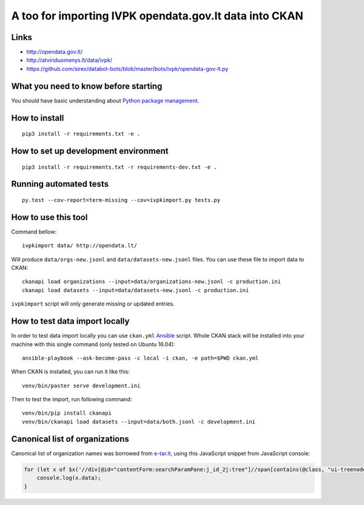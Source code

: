 A too for importing IVPK opendata.gov.lt data into CKAN
=======================================================

Links
-----

- http://opendata.gov.lt/

- http://atviriduomenys.lt/data/ivpk/

- https://github.com/sirex/databot-bots/blob/master/bots/ivpk/opendata-gov-lt.py


What you need to know before starting
-------------------------------------

You should have basic understanding about `Python package management`_.


How to install
--------------

::

  pip3 install -r requirements.txt -e .


How to set up development environment
-------------------------------------

::

  pip3 install -r requirements.txt -r requirements-dev.txt -e .


Running automated tests
-----------------------

::

  py.test --cov-report=term-missing --cov=ivpkimport.py tests.py


How to use this tool
--------------------

Command bellow::

  ivpkimport data/ http://opendata.lt/

Will produce ``data/orgs-new.jsonl`` and ``data/datasets-new.jsonl`` files. You
can use these file to import data to CKAN::

  ckanapi load organizations --input=data/organizations-new.jsonl -c production.ini
  ckanapi load datasets --input=data/datasets-new.jsonl -c production.ini

``ivpkimport`` script will only generate missing or updated entries.

How to test data import locally
-------------------------------

In order to test data import locally you can use ``ckan.yml`` Ansible_ script.
Whole CKAN stack will be installed into your machine with this single command
(only tested on Ubuntu 16.04)::

  ansible-playbook --ask-become-pass -c local -i ckan, -e path=$PWD ckan.yml

When CKAN is installed, you can run it like this::

  venv/bin/paster serve development.ini

Then to test the import, run following command::

  venv/bin/pip install ckanapi
  venv/bin/ckanapi load datasets --input=data/both.jsonl -c development.ini


Canonical list of organizations
-------------------------------

Canonical list of organization names was borrowed from e-tar.lt_, using this
JavaScript snippet from JavaScript console:

.. code-block:: javascript

    for (let x of $x('//div[@id="contentForm:searchParamPane:j_id_2j:tree"]//span[contains(@class, "ui-treenode-label")]/span/text()')) {
        console.log(x.data);
    }


.. _Ansible: http://docs.ansible.com/ansible/intro_installation.html
.. _Python package management: What you need to know before starting
.. _e-tar.lt: https://www.e-tar.lt/portal/lt/legalActSearch
